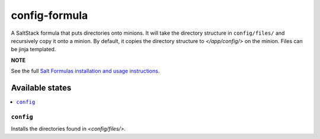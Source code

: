 ================
config-formula
================

A SaltStack formula that puts directories onto minions. It will take the directory structure in ``config/files/`` and recursively copy it onto a minion.
By default, it copies the directory structure to `</app/config/>` on the minion. Files can be jinja templated.

**NOTE**

See the full `Salt Formulas installation and usage instructions
<https://docs.saltstack.com/en/latest/topics/development/conventions/formulas.html>`_.

Available states
================

.. contents::
    :local:

``config``
------------

Installs the directories found in `<config/files/>`.
